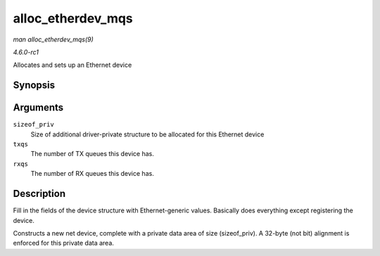
.. _API-alloc-etherdev-mqs:

==================
alloc_etherdev_mqs
==================

*man alloc_etherdev_mqs(9)*

*4.6.0-rc1*

Allocates and sets up an Ethernet device


Synopsis
========

.. c:function:: struct net_device ⋆ alloc_etherdev_mqs( int sizeof_priv, unsigned int txqs, unsigned int rxqs )

Arguments
=========

``sizeof_priv``
    Size of additional driver-private structure to be allocated for this Ethernet device

``txqs``
    The number of TX queues this device has.

``rxqs``
    The number of RX queues this device has.


Description
===========

Fill in the fields of the device structure with Ethernet-generic values. Basically does everything except registering the device.

Constructs a new net device, complete with a private data area of size (sizeof_priv). A 32-byte (not bit) alignment is enforced for this private data area.
